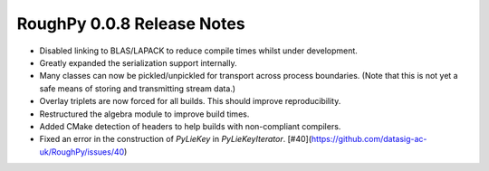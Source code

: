 ===========================
RoughPy 0.0.8 Release Notes
===========================

- Disabled linking to BLAS/LAPACK to reduce compile times whilst under development.
- Greatly expanded the serialization support internally.
- Many classes can now be pickled/unpickled for transport across process boundaries. (Note that this is not yet a safe means of storing and transmitting stream data.)
- Overlay triplets are now forced for all builds. This should improve reproducibility.
- Restructured the algebra module to improve build times.
- Added CMake detection of headers to help builds with non-compliant compilers.
- Fixed an error in the construction of `PyLieKey` in `PyLieKeyIterator`. [#40](https://github.com/datasig-ac-uk/RoughPy/issues/40)